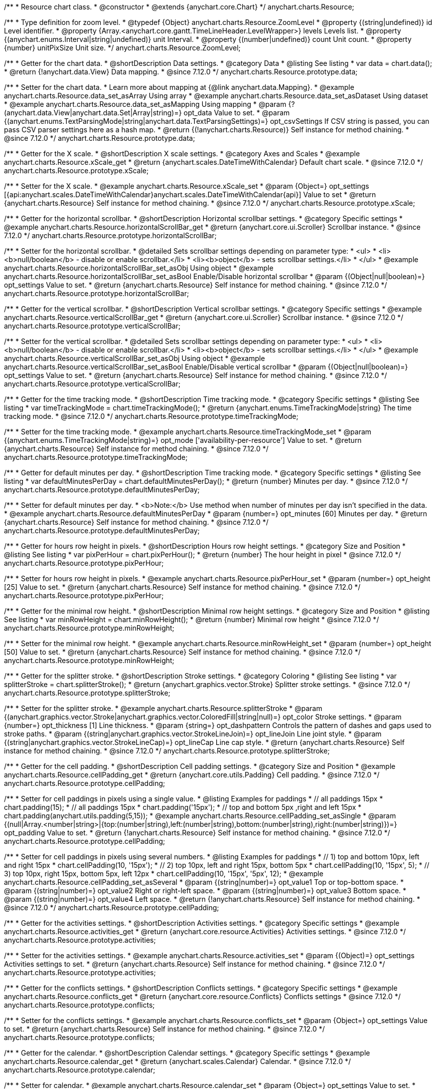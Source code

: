 /**
 * Resource chart class.
 * @constructor
 * @extends {anychart.core.Chart}
 */
anychart.charts.Resource;

//----------------------------------------------------------------------------------------------------------------------
//
//  anychart.charts.Resource.ZoomLevel
//
//----------------------------------------------------------------------------------------------------------------------

/**
 * Type definition for zoom level.
 * @typedef {Object} anychart.charts.Resource.ZoomLevel
 * @property {(string|undefined)} id Level identifier.
 * @property {Array.<anychart.core.gantt.TimeLineHeader.LevelWrapper>} levels Levels list.
 * @property {(anychart.enums.Interval|string|undefined)} unit Interval.
 * @property {(number|undefined)} count Unit count.
 * @property {number} unitPixSize Unit size.
 */
anychart.charts.Resource.ZoomLevel;

//----------------------------------------------------------------------------------------------------------------------
//
//  anychart.charts.Resource.prototype.data
//
//----------------------------------------------------------------------------------------------------------------------

/**
 * Getter for the chart data.
 * @shortDescription Data settings.
 * @category Data
 * @listing See listing
 * var data = chart.data();
 * @return {!anychart.data.View} Data mapping.
 * @since 7.12.0
 */
anychart.charts.Resource.prototype.data;

/**
 * Setter for the chart data.
 * Learn more about mapping at {@link anychart.data.Mapping}.
 * @example anychart.charts.Resource.data_set_asArray Using array
 * @example anychart.charts.Resource.data_set_asDataset Using dataset
 * @example anychart.charts.Resource.data_set_asMapping Using mapping
 * @param {?(anychart.data.View|anychart.data.Set|Array|string)=} opt_data Value to set.
 * @param {(anychart.enums.TextParsingMode|string|anychart.data.TextParsingSettings)=} opt_csvSettings If CSV string is passed, you can pass CSV parser settings here as a hash map.
 * @return {(!anychart.charts.Resource)} Self instance for method chaining.
 * @since 7.12.0
 */
anychart.charts.Resource.prototype.data;

//----------------------------------------------------------------------------------------------------------------------
//
//  anychart.charts.Resource.prototype.xScale
//
//----------------------------------------------------------------------------------------------------------------------

/**
 * Getter for the X scale.
 * @shortDescription X scale settings.
 * @category Axes and Scales
 * @example anychart.charts.Resource.xScale_get
 * @return {anychart.scales.DateTimeWithCalendar} Default chart scale.
 * @since 7.12.0
 */
anychart.charts.Resource.prototype.xScale;

/**
 * Setter for the X scale.
 * @example anychart.charts.Resource.xScale_set
 * @param {Object=} opt_settings [{api:anychart.scales.DateTimeWithCalendar}anychart.scales.DateTimeWithCalendar{api}] Value to set
 * @return {anychart.charts.Resource} Self instance for method chaining.
 * @since 7.12.0
 */
anychart.charts.Resource.prototype.xScale;

//----------------------------------------------------------------------------------------------------------------------
//
//  anychart.charts.Resource.prototype.horizontalScrollBar
//
//----------------------------------------------------------------------------------------------------------------------

/**
 * Getter for the horizontal scrollbar.
 * @shortDescription Horizontal scrollbar settings.
 * @category Specific settings
 * @example anychart.charts.Resource.horizontalScrollBar_get
 * @return {anychart.core.ui.Scroller} Scrollbar instance.
 * @since 7.12.0
 */
anychart.charts.Resource.prototype.horizontalScrollBar;

/**
 * Setter for the horizontal scrollbar.
 * @detailed Sets scrollbar settings depending on parameter type:
 * <ul>
 *   <li><b>null/boolean</b> - disable or enable scrollbar.</li>
 *   <li><b>object</b> - sets scrollbar settings.</li>
 * </ul>
 * @example anychart.charts.Resource.horizontalScrollBar_set_asObj Using object
 * @example anychart.charts.Resource.horizontalScrollBar_set_asBool Enable/Disable horizontal scrollbar
 * @param {(Object|null|boolean)=} opt_settings Value to set.
 * @return {anychart.charts.Resource} Self instance for method chaining.
 * @since 7.12.0
 */
anychart.charts.Resource.prototype.horizontalScrollBar;

//----------------------------------------------------------------------------------------------------------------------
//
//  anychart.charts.Resource.prototype.verticalScrollBar
//
//----------------------------------------------------------------------------------------------------------------------

/**
 * Getter for the vertical scrollbar.
 * @shortDescription Vertical scrollbar settings.
 * @category Specific settings
 * @example anychart.charts.Resource.verticalScrollBar_get
 * @return {anychart.core.ui.Scroller} Scrollbar instance.
 * @since 7.12.0
 */
anychart.charts.Resource.prototype.verticalScrollBar;

/**
 * Setter for the vertical scrollbar.
 * @detailed Sets scrollbar settings depending on parameter type:
 * <ul>
 *   <li><b>null/boolean</b> - disable or enable scrollbar.</li>
 *   <li><b>object</b> - sets scrollbar settings.</li>
 * </ul>
 * @example anychart.charts.Resource.verticalScrollBar_set_asObj Using object
 * @example anychart.charts.Resource.verticalScrollBar_set_asBool Enable/Disable vertical scrollbar
 * @param {(Object|null|boolean)=} opt_settings Value to set.
 * @return {anychart.charts.Resource} Self instance for method chaining.
 * @since 7.12.0
 */
anychart.charts.Resource.prototype.verticalScrollBar;

//----------------------------------------------------------------------------------------------------------------------
//
//  anychart.charts.Resource.prototype.timeTrackingMode
//
//----------------------------------------------------------------------------------------------------------------------

/**
 * Getter for the time tracking mode.
 * @shortDescription Time tracking mode.
 * @category Specific settings
 * @listing See listing
 * var timeTrackingMode = chart.timeTrackingMode();
 * @return {anychart.enums.TimeTrackingMode|string} The time tracking mode.
 * @since 7.12.0
 */
anychart.charts.Resource.prototype.timeTrackingMode;

/**
 * Setter for the time tracking mode.
 * @example anychart.charts.Resource.timeTrackingMode_set
 * @param {(anychart.enums.TimeTrackingMode|string)=} opt_mode ['availability-per-resource'] Value to set.
 * @return {anychart.charts.Resource} Self instance for method chaining.
 * @since 7.12.0
 */
anychart.charts.Resource.prototype.timeTrackingMode;

//----------------------------------------------------------------------------------------------------------------------
//
//  anychart.charts.Resource.prototype.defaultMinutesPerDay
//
//----------------------------------------------------------------------------------------------------------------------

/**
 * Getter for default minutes per day.
 * @shortDescription Time tracking mode.
 * @category Specific settings
 * @listing See listing
 * var defaultMinutesPerDay = chart.defaultMinutesPerDay();
 * @return {number} Minutes per day.
 * @since 7.12.0
 */
anychart.charts.Resource.prototype.defaultMinutesPerDay;

/**
 * Setter for default minutes per day.
 * <b>Note:</b> Use method when number of minutes per day isn't specified in the data.
 * @example anychart.charts.Resource.defaultMinutesPerDay
 * @param {number=} opt_minutes [60] Minutes per day.
 * @return {anychart.charts.Resource} Self instance for method chaining.
 * @since 7.12.0
 */
anychart.charts.Resource.prototype.defaultMinutesPerDay;

//----------------------------------------------------------------------------------------------------------------------
//
//  anychart.charts.Resource.prototype.pixPerHour
//
//----------------------------------------------------------------------------------------------------------------------

/**
 * Getter for hours row height in pixels.
 * @shortDescription Hours row height settings.
 * @category Size and Position
 * @listing See listing
 * var pixPerHour = chart.pixPerHour();
 * @return {number} The hour height in pixel
 * @since 7.12.0
 */
anychart.charts.Resource.prototype.pixPerHour;

/**
 * Setter for hours row height in pixels.
 * @example anychart.charts.Resource.pixPerHour_set
 * @param {number=} opt_height [25] Value to set.
 * @return {anychart.charts.Resource} Self instance for method chaining.
 * @since 7.12.0
 */
anychart.charts.Resource.prototype.pixPerHour;

//----------------------------------------------------------------------------------------------------------------------
//
//  anychart.charts.Resource.prototype.minRowHeight
//
//----------------------------------------------------------------------------------------------------------------------

/**
 * Getter for the minimal row height.
 * @shortDescription Minimal row height settings.
 * @category Size and Position
 * @listing See listing
 * var minRowHeight = chart.minRowHeight();
 * @return {number} Minimal row height
 * @since 7.12.0
 */
anychart.charts.Resource.prototype.minRowHeight;

/**
 * Setter for the minimal row height.
 * @example anychart.charts.Resource.minRowHeight_set
 * @param {number=} opt_height [50] Value to set.
 * @return {anychart.charts.Resource} Self instance for method chaining.
 * @since 7.12.0
 */
anychart.charts.Resource.prototype.minRowHeight;

//----------------------------------------------------------------------------------------------------------------------
//
//  anychart.charts.Resource.prototype.splitterStroke
//
//----------------------------------------------------------------------------------------------------------------------

/**
 * Getter for the splitter stroke.
 * @shortDescription Stroke settings.
 * @category Coloring
 * @listing See listing
 * var splitterStroke = chart.splitterStroke();
 * @return {anychart.graphics.vector.Stroke} Splitter stroke settings.
 * @since 7.12.0
 */
anychart.charts.Resource.prototype.splitterStroke;

/**
 * Setter for the splitter stroke.
 * @example anychart.charts.Resource.splitterStroke
 * @param {(anychart.graphics.vector.Stroke|anychart.graphics.vector.ColoredFill|string|null)=} opt_color Stroke settings.
 * @param {number=} opt_thickness [1] Line thickness.
 * @param {string=} opt_dashpattern Controls the pattern of dashes and gaps used to stroke paths.
 * @param {(string|anychart.graphics.vector.StrokeLineJoin)=} opt_lineJoin Line joint style.
 * @param {(string|anychart.graphics.vector.StrokeLineCap)=} opt_lineCap Line cap style.
 * @return {anychart.charts.Resource} Self instance for method chaining.
 * @since 7.12.0
 */
anychart.charts.Resource.prototype.splitterStroke;

//----------------------------------------------------------------------------------------------------------------------
//
//  anychart.charts.Resource.prototype.cellPadding
//
//----------------------------------------------------------------------------------------------------------------------

/**
 * Getter for the cell padding.
 * @shortDescription Cell padding settings.
 * @category Size and Position
 * @example anychart.charts.Resource.cellPadding_get
 * @return {anychart.core.utils.Padding} Cell padding.
 * @since 7.12.0
 */
anychart.charts.Resource.prototype.cellPadding;

/**
 * Setter for cell paddings in pixels using a single value.
 * @listing Examples for paddings
 * // all paddings 15px
 * chart.padding(15);
 * // all paddings 15px
 * chart.padding('15px');
 * // top and bottom 5px ,right and left 15px
 * chart.padding(anychart.utils.padding(5,15));
 * @example anychart.charts.Resource.cellPadding_set_asSingle
 * @param {(null|Array.<number|string>|{top:(number|string),left:(number|string),bottom:(number|string),right:(number|string)})=} opt_padding Value to set.
 * @return {!anychart.charts.Resource} Self instance for method chaining.
 * @since 7.12.0
 */
anychart.charts.Resource.prototype.cellPadding;

/**
 * Setter for cell paddings in pixels using several numbers.
 * @listing Examples for paddings
 * // 1) top and bottom 10px, left and right 15px
 * chart.cellPadding(10, '15px');
 * // 2) top 10px, left and right 15px, bottom 5px
 * chart.cellPadding(10, '15px', 5);
 * // 3) top 10px, right 15px, bottom 5px, left 12px
 * chart.cellPadding(10, '15px', '5px', 12);
 * @example anychart.charts.Resource.cellPadding_set_asSeveral
 * @param {(string|number)=} opt_value1 Top or top-bottom space.
 * @param {(string|number)=} opt_value2 Right or right-left space.
 * @param {(string|number)=} opt_value3 Bottom space.
 * @param {(string|number)=} opt_value4 Left space.
 * @return {!anychart.charts.Resource} Self instance for method chaining.
 * @since 7.12.0
 */
anychart.charts.Resource.prototype.cellPadding;

//----------------------------------------------------------------------------------------------------------------------
//
//  anychart.charts.Resource.prototype.activities
//
//----------------------------------------------------------------------------------------------------------------------

/**
 * Getter for the activities settings.
 * @shortDescription Activities settings.
 * @category Specific settings
 * @example anychart.charts.Resource.activities_get
 * @return {anychart.core.resource.Activities} Activities settings.
 * @since 7.12.0
 */
anychart.charts.Resource.prototype.activities;

/**
 * Setter for the activities settings.
 * @example anychart.charts.Resource.activities_set
 * @param {(Object)=} opt_settings Activities settings to set.
 * @return {anychart.charts.Resource} Self instance for method chaining.
 * @since 7.12.0
 */
anychart.charts.Resource.prototype.activities;

//----------------------------------------------------------------------------------------------------------------------
//
//  anychart.charts.Resource.prototype.conflicts
//
//----------------------------------------------------------------------------------------------------------------------

/**
 * Getter for the conflicts settings.
 * @shortDescription Conflicts settings.
 * @category Specific settings
 * @example anychart.charts.Resource.conflicts_get
 * @return {anychart.core.resource.Conflicts} Conflicts settings
 * @since 7.12.0
 */
anychart.charts.Resource.prototype.conflicts;

/**
 * Setter for the conflicts settings.
 * @example anychart.charts.Resource.conflicts_set
 * @param {Object=} opt_settings Value to set.
 * @return {anychart.charts.Resource} Self instance for method chaining.
 * @since 7.12.0
 */
anychart.charts.Resource.prototype.conflicts;

//----------------------------------------------------------------------------------------------------------------------
//
//  anychart.charts.Resource.prototype.calendar
//
//----------------------------------------------------------------------------------------------------------------------

/**
 * Getter for the calendar.
 * @shortDescription Calendar settings.
 * @category Specific settings
 * @example anychart.charts.Resource.calendar_get
 * @return {anychart.scales.Calendar} Calendar.
 * @since 7.12.0
 */
anychart.charts.Resource.prototype.calendar;

/**
 * Setter for calendar.
 * @example anychart.charts.Resource.calendar_set
 * @param {Object=} opt_settings Value to set.
 * @return {anychart.charts.Resource} Self instance for method chaining.
 * @since 7.12.0
 */
anychart.charts.Resource.prototype.calendar;

//----------------------------------------------------------------------------------------------------------------------
//
//  anychart.charts.Resource.prototype.timeLine
//
//----------------------------------------------------------------------------------------------------------------------

/**
 * Getter for the time line.
 * @shortDescription TimeLine settings.
 * @category Specific settings
 * @example anychart.charts.Resource.timeLine_get
 * @return {anychart.core.gantt.TimeLineHeader} Time line.
 * @since 7.12.0
 */
anychart.charts.Resource.prototype.timeLine;

/**
 * Setter for the time line.
 * @detailed Sets time line settings depending on parameter type:
 * <ul>
 *   <li><b>null/boolean</b> - disable or enable time line.</li>
 *   <li><b>object</b> - sets time line settings.</li>
 * </ul>
 * @example anychart.charts.Resource.timeLine_set_asBool Enable/Disable time line
 * @example anychart.charts.Resource.timeLine_set_asObj Using object
 * @param {(Object|null|boolean)=} opt_settings Value to set.
 * @return {anychart.charts.Resource} Self instance for method chaining.
 * @since 7.12.0
 */
anychart.charts.Resource.prototype.timeLine;

//----------------------------------------------------------------------------------------------------------------------
//
//  anychart.charts.Resource.prototype.logo
//
//----------------------------------------------------------------------------------------------------------------------

/**
 * Getter for the logo.
 * @shortDescription Logo settings.
 * @category Coloring
 * @example anychart.charts.Resource.logo_get
 * @return {anychart.core.resource.Logo} Logo settings
 * @since 7.12.0
 */
anychart.charts.Resource.prototype.logo;

/**
 * Setter for the logo.
 * @example anychart.charts.Resource.logo_set
 * @param {(Object)=} opt_settings Value to set.
 * @return {anychart.charts.Resource} Self instance for method chaining.
 * @since 7.12.0
 */
anychart.charts.Resource.prototype.logo;

//----------------------------------------------------------------------------------------------------------------------
//
//  anychart.charts.Resource.prototype.grid
//
//----------------------------------------------------------------------------------------------------------------------

/**
 * Getter for the grid.
 * @shortDescription Grid settings.
 * @category Specific settings
 * @example anychart.charts.Resource.grid_get
 * @return {anychart.core.resource.Grid} Grid instance.
 * @since 7.12.0
 */
anychart.charts.Resource.prototype.grid;

/**
 * Setter for the grid.
 * @detailed Sets grid settings depending on parameter type:
 * <ul>
 *   <li><b>null/boolean</b> - disable or enable grid.</li>
 *   <li><b>object</b> - sets grid settings.</li>
 * </ul>
 * @example anychart.charts.Resource.grid_set_asObj Using object
 * @example anychart.charts.Resource.grid_set_asBool Enable/Disable grid
 * @param {(Object|null|boolean)=} opt_settings Value to set.
 * @return {anychart.charts.Resource} Self instance for method chaining.
 * @since 7.12.0
 */
anychart.charts.Resource.prototype.grid;

//----------------------------------------------------------------------------------------------------------------------
//
//  anychart.charts.Resource.prototype.zoomLevels
//
//----------------------------------------------------------------------------------------------------------------------

/**
 * Getter for zoom levels set.
 * @shortDescription Zoom levels settings.
 * @category Interactivity
 * @listing See listing
 * var zoomLevels = chart.zoomLevels();
 * @return {Array.<anychart.charts.Resource.ZoomLevel>} The zoom levels set.
 * @since 7.12.0
 */
anychart.charts.Resource.prototype.zoomLevels;

/**
 * Setter for zoom levels set.
 * @example anychart.charts.Resource.zoomLevels_set
 * @param {Array.<anychart.charts.Resource.ZoomLevel>=} opt_levelsSettings Zoom levels settings to set.
 * @return {anychart.charts.Resource} Self instance for method chaining.
 * @since 7.12.0
 */
anychart.charts.Resource.prototype.zoomLevels;

//----------------------------------------------------------------------------------------------------------------------
//
//  anychart.charts.Resource.prototype.zoomLevel
//
//----------------------------------------------------------------------------------------------------------------------


/**
 * Getter for the zoom level.<br>
 * Returns current zoom level identifier or index, if no identifier specified at current zoom level.
 * @shortDescription Zoom level settings.
 * @category Interactivity
 * @listing See listing
 * var zoomLevel = chart.zoomLevel();
 * @return {number|string} The zoom level.
 * @since 7.12.0
 */
anychart.charts.Resource.prototype.zoomLevel;

/**
 * Setter for the zoom level.
 * Zooms chart to the level denoted by the passed index or identifier.
 * @example anychart.charts.Resource.zoomLevel_set
 * @param {(number|string)=} opt_indexOrId Value to set.
 * @return {anychart.charts.Resource} Self instance for method chaining.
 * @since 7.12.0
 */
anychart.charts.Resource.prototype.zoomLevel;

//----------------------------------------------------------------------------------------------------------------------
//
//  anychart.charts.Resource.prototype.timeLineHeight
//
//----------------------------------------------------------------------------------------------------------------------

/**
 * Getter for the time line height.
 * @shortDescription Time line height settings.
 * @category Size and Position
 * @listing See listing
 * var timeLineHeight = chart.timeLineHeight();
 * @return {number|string} The time line height
 * @since 7.12.0
 */
anychart.charts.Resource.prototype.timeLineHeight;

/**
 * Setter for the time line height.
 * @example anychart.charts.Resource.timeLineHeight_set
 * @param {(number|string)=} opt_height [52] Value to set.
 * @return {anychart.charts.Resource} Self instance for method chaining.
 * @since 7.12.0
 */
anychart.charts.Resource.prototype.timeLineHeight;

//----------------------------------------------------------------------------------------------------------------------
//
//  anychart.charts.Resource.prototype.resourceList
//
//----------------------------------------------------------------------------------------------------------------------

/**
 * Getter for the resource list element.
 * @shortDescription Resource list element.
 * @category Specific settings
 * @example anychart.charts.Resource.resourceList_get
 * @return {anychart.core.resource.ResourceList} Resource list element.
 * @since 7.12.0
 */
anychart.charts.Resource.prototype.resourceList;

/**
 * Setter for the resource list element.
 * @detailed Sets resource list settings depending on parameter type:
 * <ul>
 *   <li><b>null/boolean</b> - disable or enable resource list.</li>
 *   <li><b>object</b> - sets resource list settings.</li>
 * </ul>
 * @example anychart.charts.Resource.resourceList_set_asBool Enable/Disable resource list
 * @example anychart.charts.Resource.resourceList_set_asObj Using object
 * @param {(Object|null|boolean)=} opt_settings Resource list settings to set.
 * @return {anychart.charts.Resource} Self instance for method chaining.
 * @since 7.12.0
 */
anychart.charts.Resource.prototype.resourceList;


//----------------------------------------------------------------------------------------------------------------------
//
//  anychart.charts.Resource.prototype.resourceListWidth
//
//----------------------------------------------------------------------------------------------------------------------

/**
 * Getter for the resource list width.
 * @shortDescription Time line height settings.
 * @category Size and Position
 * @listing See listing
 * var resourceListWidth = chart.resourceListWidth();
 * @return {number|string} Time line height.
 * @since 7.12.0
 */
anychart.charts.Resource.prototype.resourceListWidth;

/**
 * Setter for the resource list width.
 * @example anychart.charts.Resource.resourceListWidth_set
 * @param {(number|string)=} opt_width [260] Value to set
 * @return {anychart.charts.Resource} Self instance for method chaining.
 * @since 7.12.0
 */
anychart.charts.Resource.prototype.resourceListWidth;

//----------------------------------------------------------------------------------------------------------------------
//
//  anychart.charts.Resource.prototype.overlay
//
//----------------------------------------------------------------------------------------------------------------------

/**
 * Getter for the overlay element.
 * @shortDescription Overlay element.
 * @category Specific settings
 * @listing See listing
 * var element = chart.overlay();
 * @return {anychart.core.gantt.Overlay} Overlay element.
 * @since 7.12.0
 */
anychart.charts.Resource.prototype.overlay;

/**
 * Setter for the overlay element.
 * @detailed The overlay method creates a DIV Element by specified bounds and saves its bounds for resize of the chart.
 * @example anychart.charts.Resource.overlay_set
 * @param {(Object|null|boolean)=} opt_settings Value to set.
 * @return {anychart.charts.Resource} Self instance for method chaining.
 * @since 7.12.0
 */
anychart.charts.Resource.prototype.overlay;

//----------------------------------------------------------------------------------------------------------------------
//
//  anychart.charts.Resource.prototype.hover
//
//----------------------------------------------------------------------------------------------------------------------

/**
 * Setter for the hover state on an activity.<br/>
 * Hovers an activity determined by the resourceIndex and the activityIndex.
 * @category Interactivity
 * @example anychart.charts.Resource.hover
 * @param {number} resourceIndex Resource index.
 * @param {number} activityIndex Activity index.
 * @return {anychart.charts.Resource} Self instance for method chaining.
 * @since 7.13.0
 */
anychart.charts.Resource.prototype.hover;


//----------------------------------------------------------------------------------------------------------------------
//
//  anychart.charts.Resource.prototype.hoverPoint
//
//----------------------------------------------------------------------------------------------------------------------

/**
 * Hovers an activity by its global index.
 * @category Interactivity
 * @example anychart.charts.Resource.hoverPoint
 * @param {number} globalIndex Global activity index.
 * @return {anychart.charts.Resource} Self instance for method chaining.
 * @since 7.13.0
 */
anychart.charts.Resource.prototype.hoverPoint;

//----------------------------------------------------------------------------------------------------------------------
//
//  anychart.charts.Resource.prototype.unhover
//
//----------------------------------------------------------------------------------------------------------------------

/**
 * Removes hover from an activity by index.
 * @category Interactivity
 * @example anychart.charts.Resource.unhover
 * @param {(number|Array.<number>)=} opt_resourceIndex Resource index or array of indexes.
 * @param {number=} opt_activityIndex Activity index.
 * @return {anychart.charts.Resource} Self instance for method chaining.
 * @since 7.13.0
 */
anychart.charts.Resource.prototype.unhover;

//----------------------------------------------------------------------------------------------------------------------
//
//  anychart.charts.Resource.prototype.select
//
//----------------------------------------------------------------------------------------------------------------------

/**
 * Setter for the select state on an activity.<br/>
 * Selects an activity determined by the resourceIndex and the activityIndex.
 * @category Interactivity
 * @example anychart.charts.Resource.select
 * @param {number} resourceIndex Resource index.
 * @param {number} activityIndex Activity index.
 * @return {anychart.charts.Resource} Self instance for method chaining.
 * @since 7.13.0
 */
anychart.charts.Resource.prototype.select;

//----------------------------------------------------------------------------------------------------------------------
//
//  anychart.charts.Resource.prototype.selectPoint
//
//----------------------------------------------------------------------------------------------------------------------

/**
 * Selects an activity by its global index.
 * @category Interactivity
 * @example anychart.charts.Resource.selectPoint
 * @param {number} globalIndex Global activity index.
 * @param {anychart.core.MouseEvent=} opt_event Mouse event.
 * @return {anychart.charts.Resource} Self instance for method chaining.
 * @since 7.13.0
 */
anychart.charts.Resource.prototype.selectPoint;

//----------------------------------------------------------------------------------------------------------------------
//
//  anychart.charts.Resource.prototype.unselect
//
//----------------------------------------------------------------------------------------------------------------------

/**
 * Removes select from an activity by index.
 * @category Interactivity
 * @example anychart.charts.Resource.unselect
 * @param {(number|Array.<number>)=} opt_resourceIndex Resource index or array of indexes.
 * @param {number=} opt_activityIndex Self instance for method chaining.
 * @since 7.13.0
 */
anychart.charts.Resource.prototype.unselect;

//----------------------------------------------------------------------------------------------------------------------
//
//  anychart.charts.Resource.prototype.currentStartDate
//
//----------------------------------------------------------------------------------------------------------------------

/**
 * Getter for the current start date.
 * @shortDescription Current start date.
 * @category Size and Position
 * @listing See listing
 * var currentStartDate = chart.currentStartDate();
 * @return {(Date|number|string)} Current start date.
 */
anychart.charts.Resource.prototype.currentStartDate;

/**
 * Setter for the current start date.
 * @example anychart.charts.Resource.currentStartDate
 * @param {(Date|number|string)} date Current start date to set.
 * @return {anychart.charts.Resource} Self instance for method chaining.
 */
anychart.charts.Resource.prototype.currentStartDate;

//----------------------------------------------------------------------------------------------------------------------
//
//  anychart.charts.Resource.prototype.getType
//
//----------------------------------------------------------------------------------------------------------------------

/**
 * Returns chart type.
 * @shortDescription Definition of the chart type.
 * @category Specific settings
 * @example anychart.charts.Resource.getType
 * @return {string} Chart type.
 */
anychart.charts.Resource.prototype.getType;

//----------------------------------------------------------------------------------------------------------------------
//
//  anychart.charts.Resource.prototype.margin
//
//----------------------------------------------------------------------------------------------------------------------

/**
 * Getter for the chart margin.<br/>
 * <img src='/anychart.core.Chart.prototype.margin.png' width='352' height='351'/>
 * @shortDescription Margin settings.
 * @category Size and Position
 * @detailed Also, you can use {@link anychart.core.utils.Margin#bottom}, {@link anychart.core.utils.Margin#left},
 * {@link anychart.core.utils.Margin#right}, {@link anychart.core.utils.Margin#top} methods to setting paddings.
 * @example anychart.charts.Resource.margin_get
 * @return {!anychart.core.utils.Margin} Chart margin.
 */
anychart.charts.Resource.prototype.margin;

/**
 * Setter for the chart margin in pixels using a single complex object.
 * @listing Example.
 * // all margins 15px
 * chart.margin(15);
 * // all margins 15px
 * chart.margin('15px');
 * // top and bottom 5px, right and left 15px
 * chart.margin(anychart.utils.margin(5, 15));
 * @example anychart.charts.Resource.margin_set_asSingle
 * @param {(Array.<number|string>|{top:(number|string),left:(number|string),bottom:(number|string),right:(number|string)})=}
 * opt_margin [{top: 0, right: 0, bottom: 0, left: 0}] Value to set.
 * @return {anychart.charts.Resource} Self instance for method chaining.
 */
anychart.charts.Resource.prototype.margin;

/**
 * Setter for the chart margin in pixels using several simple values.
 * @listing Example.
 * // 1) all 10px
 * chart.margin(10);
 * // 2) top and bottom 10px, left and right 15px
 * chart.margin(10, '15px');
 * // 3) top 10px, left and right 15px, bottom 5px
 * chart.margin(10, '15px', 5);
 * // 4) top 10px, right 15px, bottom 5px, left 12px
 * chart.margin(10, '15px', '5px', 12);
 * @example anychart.charts.Resource.margin_set_asSeveral
 * @param {(string|number)=} opt_value1 [0] Top or top-bottom space.
 * @param {(string|number)=} opt_value2 [0] Right or right-left space.
 * @param {(string|number)=} opt_value3 [0] Bottom space.
 * @param {(string|number)=} opt_value4 [0] Left space.
 */
anychart.charts.Resource.prototype.margin;

//----------------------------------------------------------------------------------------------------------------------
//
//  anychart.charts.Resource.prototype.padding
//
//----------------------------------------------------------------------------------------------------------------------

/**
 * Getter for the chart padding.<br/>
 * <img src='/anychart.core.Chart.prototype.padding.png' width='352' height='351'/>
 * @shortDescription Padding settings.
 * @category Size and Position
 * @detailed Also, you can use {@link anychart.core.utils.Padding#bottom}, {@link anychart.core.utils.Padding#left},
 * {@link anychart.core.utils.Padding#right}, {@link anychart.core.utils.Padding#top} methods to setting paddings.
 * @example anychart.charts.Resource.padding_get
 * @return {!anychart.core.utils.Padding} Chart padding.
 */
anychart.charts.Resource.prototype.padding;

/**
 * Setter for the chart paddings in pixels using a single value.
 * @listing See listing.
 * chart.padding([5, 15]);
 * or
 * chart.padding({left: 10, top: 20, bottom: 30, right: "40%"}});
 * @example anychart.charts.Resource.padding_set_asSingle
 * @param {(Array.<number|string>|{top:(number|string),left:(number|string),bottom:(number|string),right:(number|string)})=}
 * opt_padding [{top: 0, right: 0, bottom: 0, left: 0}] Value to set.
 * @return {anychart.charts.Resource} Self instance for method chaining.
 */
anychart.charts.Resource.prototype.padding;

/**
 * Setter for the chart paddings in pixels using several numbers.
 * @listing Example.
 * // 1) all 10px
 * chart.padding(10);
 * // 2) top and bottom 10px, left and right 15px
 * chart.padding(10, '15px');
 * // 3) top 10px, left and right 15px, bottom 5px
 * chart.padding(10, '15px', 5);
 * // 4) top 10px, right 15%, bottom 5px, left 12px
 * chart.padding(10, '15%', '5px', 12);
 * @example anychart.charts.Resource.padding_set_asSeveral
 * @param {(string|number)=} opt_value1 [0] Top or top-bottom space.
 * @param {(string|number)=} opt_value2 [0] Right or right-left space.
 * @param {(string|number)=} opt_value3 [0] Bottom space.
 * @param {(string|number)=} opt_value4 [0] Left space.
 * @return {anychart.charts.Resource} Self instance for method chaining.
 */
anychart.charts.Resource.prototype.padding;

//----------------------------------------------------------------------------------------------------------------------
//
//  anychart.charts.Resource.prototype.background
//
//----------------------------------------------------------------------------------------------------------------------

/**
 * Getter for the chart background.
 * @shortDescription Background settings.
 * @category Coloring
 * @example anychart.charts.Resource.background_get
 * @return {!anychart.core.ui.Background} Chart background.
 */
anychart.charts.Resource.prototype.background;

/**
 * Setter for the chart background settings.
 * @detailed Sets chart background settings depending on parameter type:
 * <ul>
 *   <li><b>null/boolean</b> - disable or enable chart background.</li>
 *   <li><b>object</b> - sets chart background settings.</li>
 *   <li><b>string</b> - sets chart background color.</li>
 * </ul>
 * @example anychart.charts.Resource.background_set_asBool Disable/Enable background
 * @example anychart.charts.Resource.background_set_asObj Using object
 * @example anychart.charts.Resource.background_set_asString Using string
 * @param {(string|Object|null|boolean)=} opt_settings Background settings to set.
 * @return {anychart.charts.Resource} Self instance for method chaining.
 */
anychart.charts.Resource.prototype.background;

//----------------------------------------------------------------------------------------------------------------------
//
//  anychart.charts.Resource.prototype.title
//
//----------------------------------------------------------------------------------------------------------------------

/**
 * Getter for the chart title.
 * @shortDescription Title settings.
 * @category Chart Controls
 * @example anychart.charts.Resource.title_get
 * @return {!anychart.core.ui.Title} Chart title.
 */
anychart.charts.Resource.prototype.title;

/**
 * Setter for the chart title.
 * @detailed Sets chart title settings depending on parameter type:
 * <ul>
 *   <li><b>null/boolean</b> - disable or enable chart title.</li>
 *   <li><b>string</b> - sets chart title text value.</li>
 *   <li><b>object</b> - sets chart title settings.</li>
 * </ul>
 * @example anychart.charts.Resource.title_set_asBool Disable/Enable title
 * @example anychart.charts.Resource.title_set_asObj Using object
 * @example anychart.charts.Resource.title_set_asString Using string
 * @param {(null|boolean|Object|string)=} opt_settings [false] Chart title text or title instance for copy settings from.
 * @return {anychart.charts.Resource} Self instance for method chaining.
 */
anychart.charts.Resource.prototype.title;

//----------------------------------------------------------------------------------------------------------------------
//
//  anychart.charts.Resource.prototype.label
//
//----------------------------------------------------------------------------------------------------------------------

/**
 * Getter for the chart label.
 * @shortDescription Label settings.
 * @category Chart Controls
 * @example anychart.charts.Resource.label_get
 * @param {(string|number)=} opt_index [0] Index of instance.
 * @return {anychart.core.ui.Label} Label instance.
 */
anychart.charts.Resource.prototype.label;

/**
 * Setter for the chart label.
 * @detailed Sets chart label settings depending on parameter type:
 * <ul>
 *   <li><b>null/boolean</b> - disable or enable chart label.</li>
 *   <li><b>string</b> - sets chart label text value.</li>
 *   <li><b>object</b> - sets chart label settings.</li>
 * </ul>
 * @example anychart.charts.Resource.label_set_asBool Disable/Enable label
 * @example anychart.charts.Resource.label_set_asObj Using object
 * @example anychart.charts.Resource.label_set_asString Using string
 * @param {(null|boolean|Object|string)=} opt_settings [false] Chart label instance to add by index 0.
 * @return {anychart.charts.Resource} Self instance for method chaining.
 */
anychart.charts.Resource.prototype.label;

/**
 * Setter for chart label using index.
 * @detailed Sets chart label settings by index depending on parameter type:
 * <ul>
 *   <li><b>null/boolean</b> - disable or enable chart label.</li>
 *   <li><b>string</b> - sets chart label text value.</li>
 *   <li><b>object</b> - sets chart label settings.</li>
 * </ul>
 * @example anychart.charts.Resource.label_set_asIndexBool Disable/Enable label by index
 * @example anychart.charts.Resource.label_set_asIndexObj Using object
 * @example anychart.charts.Resource.label_set_asIndexString Using string
 * @param {(string|number)=} opt_index [0] Label index.
 * @param {(null|boolean|Object|string)=} opt_settings [false] Chart label settings.
 * @return {anychart.charts.Resource} Self instance for method chaining.
 */
anychart.charts.Resource.prototype.label;

//----------------------------------------------------------------------------------------------------------------------
//
//  anychart.charts.Resource.prototype.tooltip
//
//----------------------------------------------------------------------------------------------------------------------

/**
 * Getter for tooltip settings.
 * @shortDescription Tooltip settings.
 * @category Interactivity
 * @example anychart.charts.Resource.tooltip_get
 * @return {anychart.core.ui.Tooltip} Tooltip instance.
 */
anychart.charts.Resource.prototype.tooltip;

/**
 * Setter for tooltip settings.
 * @detailed Sets chart data tooltip settings depending on parameter type:
 * <ul>
 *   <li><b>null/boolean</b> - disable or enable chart data tooltip.</li>
 *   <li><b>object</b> - sets chart data tooltip settings.</li>
 * </ul>
 * @example anychart.charts.Resource.tooltip_set_asBool Disable/Enable tooltip
 * @example anychart.charts.Resource.tooltip_set_asObject Using object
 * @param {(Object|boolean|null)=} opt_settings [true] Tooltip settings.
 * @return {anychart.charts.Resource} Self instance for method chaining.
 */
anychart.charts.Resource.prototype.tooltip;

//----------------------------------------------------------------------------------------------------------------------
//
//  anychart.charts.Resource.prototype.draw
//
//----------------------------------------------------------------------------------------------------------------------

/**
 * Starts the rendering of the chart into the container.
 * @shortDescription Chart drawing.
 * @example anychart.charts.Resource.draw
 * @param {boolean=} opt_async Whether do draw asynchronously. If set to <b>true</b>, the chart will be drawn asynchronously.
 * @return {anychart.charts.Resource} Self instance for method chaining.
 */
anychart.charts.Resource.prototype.draw;

//----------------------------------------------------------------------------------------------------------------------
//
//  anychart.charts.Resource.prototype.bounds
//
//----------------------------------------------------------------------------------------------------------------------

/**
 * Getter for the chart bounds settings.
 * @shortDescription Bounds settings.
 * @category Size and Position
 * @listing See listing
 * var bounds = chart.bounds();
 * @return {!anychart.core.utils.Bounds} Bounds of the element.
 */
anychart.charts.Resource.prototype.bounds;

/**
 * Setter for the chart bounds using one parameter.
 * @example anychart.charts.Resource.bounds_set_asSingle
 * @param {(anychart.utils.RectObj|anychart.math.Rect|anychart.core.utils.Bounds)=} opt_bounds Bounds of teh chart.
 * @return {anychart.charts.Resource} Self instance for method chaining.
 */
anychart.charts.Resource.prototype.bounds;

/**
 * Setter for the chart bounds settings.
 * @example anychart.charts.Resource.bounds_set_asSeveral
 * @param {(number|string)=} opt_x [null] X-coordinate.
 * @param {(number|string)=} opt_y [null] Y-coordinate.
 * @param {(number|string)=} opt_width [null] Width.
 * @param {(number|string)=} opt_height [null] Height.
 * @return {anychart.charts.Resource} Self instance for method chaining.
 */
anychart.charts.Resource.prototype.bounds;

//----------------------------------------------------------------------------------------------------------------------
//
//  anychart.charts.Resource.prototype.left
//
//----------------------------------------------------------------------------------------------------------------------

/**
 * Getter for the chart's left bound setting.
 * @shortDescription Left bound setting.
 * @category Size and Position
 * @listing See listing
 * var left = chart.left();
 * @return {number|string|undefined} Chart's left bound setting.
 */
anychart.charts.Resource.prototype.left;

/**
 * Setter for the chart's left bound setting.
 * @example anychart.charts.Resource.left_right_top_bottom
 * @param {(number|string|null)=} opt_value [null] Left bound setting for the chart.
 * @return {!anychart.charts.Resource} Self instance for method chaining.
 */
anychart.charts.Resource.prototype.left;

//----------------------------------------------------------------------------------------------------------------------
//
//  anychart.charts.Resource.prototype.right
//
//----------------------------------------------------------------------------------------------------------------------

/**
 * Getter for the chart's right bound setting.
 * @shortDescription Right bound settings.
 * @category Size and Position
 * @listing See listing
 * var right = chart.right();
 * @return {number|string|undefined} Chart's right bound setting.
 */
anychart.charts.Resource.prototype.right;

/**
 * Setter for the chart's right bound setting.
 * @example anychart.charts.Resource.left_right_top_bottom
 * @param {(number|string|null)=} opt_right Right bound for the chart.
 * @return {!anychart.charts.Resource} Self instance for method chaining.
 */
anychart.charts.Resource.prototype.right;

//----------------------------------------------------------------------------------------------------------------------
//
//  anychart.charts.Resource.prototype.top
//
//----------------------------------------------------------------------------------------------------------------------

/**
 * Getter for the chart's top bound setting.
 * @shortDescription Top bound settings.
 * @category Size and Position
 * @listing See listing
 * var top = chart.top();
 * @return {number|string|undefined} Chart's top bound settings.
 */
anychart.charts.Resource.prototype.top;

/**
 * Setter for the chart's top bound setting.
 * @example anychart.charts.Resource.left_right_top_bottom
 * @param {(number|string|null)=} opt_top Top bound for the chart.
 * @return {!anychart.charts.Resource} Self instance for method chaining.
 */
anychart.charts.Resource.prototype.top;

//----------------------------------------------------------------------------------------------------------------------
//
//  anychart.charts.Resource.prototype.bottom
//
//----------------------------------------------------------------------------------------------------------------------

/**
 * Getter for the chart's bottom bound setting.
 * @shortDescription Bottom bound settings.
 * @category Size and Position
 * @listing See listing
 * var bottom = chart.bottom();
 * @return {number|string|undefined} Chart's bottom bound settings.
 */
anychart.charts.Resource.prototype.bottom;

/**
 * Setter for the chart's top bound setting.
 * @example anychart.charts.Resource.left_right_top_bottom
 * @param {(number|string|null)=} opt_bottom Bottom bound for the chart.
 * @return {!anychart.charts.Resource} Self instance for method chaining.
 */
anychart.charts.Resource.prototype.bottom;

//----------------------------------------------------------------------------------------------------------------------
//
//  anychart.charts.Resource.prototype.width
//
//----------------------------------------------------------------------------------------------------------------------

/**
 * Getter for the chart's width setting.
 * @shortDescription Width setting.
 * @category Size and Position
 * @listing See listing
 * var width = chart.width();
 * @return {number|string|undefined} Chart's width setting.
 */
anychart.charts.Resource.prototype.width;

/**
 * Setter for the chart's width setting.
 * @example anychart.charts.Resource.width_height
 * @param {(number|string|null)=} opt_width [null] Width settings for the chart.
 * @return {!anychart.charts.Resource} Self instance for method chaining.
 */
anychart.charts.Resource.prototype.width;

//----------------------------------------------------------------------------------------------------------------------
//
//  anychart.charts.Resource.prototype.height
//
//----------------------------------------------------------------------------------------------------------------------

/**
 * Getter for the chart's height setting.
 * @shortDescription Height setting.
 * @category Size and Position
 * @listing See listing
 * var height = chart.height();
 * @return {number|string|undefined} Chart's height setting.
 */
anychart.charts.Resource.prototype.height;

/**
 * Setter for the chart's height setting.
 * @example anychart.charts.Resource.width_height
 * @param {(number|string|null)=} opt_height [null] Height settings for the chart.
 * @return {!anychart.charts.Resource} Self instance for method chaining.
 */
anychart.charts.Resource.prototype.height;

//----------------------------------------------------------------------------------------------------------------------
//
//  anychart.charts.Resource.prototype.minWidth
//
//----------------------------------------------------------------------------------------------------------------------

/**
 * Getter for the chart's minimum width.
 * @shortDescription Minimum width setting.
 * @category Size and Position
 * @listing See listing
 * var minWidth = chart.minWidth();
 * @return {(number|string|null)} Chart's minimum width.
 */
anychart.charts.Resource.prototype.minWidth;

/**
 * Setter for the chart's minimum width.
 * @detailed The method sets a minimum width of elements, that will be to remain after a resize of element.
 * @example anychart.charts.Resource.minWidth
 * @param {(number|string|null)=} opt_minWidth [null] Minimum width to set.
 * @return {anychart.charts.Resource} Self instance for method chaining.
 */
anychart.charts.Resource.prototype.minWidth;

//----------------------------------------------------------------------------------------------------------------------
//
//  anychart.charts.Resource.prototype.minHeight
//
//----------------------------------------------------------------------------------------------------------------------

/**
 * Getter for the chart's minimum height.
 * @shortDescription Minimum height setting.
 * @category Size and Position
 * @listing See listing
 * var minHeight = chart.minHeight();
 * @return {(number|string|null)} Chart's minimum height.
 */
anychart.charts.Resource.prototype.minHeight;

/**
 * Setter for the chart's minimum height.
 * @detailed The method sets a minimum height of elements, that will be to remain after a resize of element.
 * @example anychart.charts.Resource.minHeight
 * @param {(number|string|null)=} opt_minHeight [null] Minimum height to set.
 * @return {anychart.charts.Resource} Self instance for method chaining.
 */
anychart.charts.Resource.prototype.minHeight;

//----------------------------------------------------------------------------------------------------------------------
//
//  anychart.charts.Resource.prototype.maxWidth
//
//----------------------------------------------------------------------------------------------------------------------

/**
 * Getter for the chart's maximum width.
 * @shortDescription Maximum width setting.
 * @category Size and Position
 * @listing See listing
 * var maxWidth = chart.maxWidth();
 * @return {(number|string|null)} Chart's maximum width.
 */
anychart.charts.Resource.prototype.maxWidth;

/**
 * Setter for the chart's maximum width.
 * @example anychart.charts.Resource.maxWidth_set
 * @param {(number|string|null)=} opt_value [null] Value to set.
 * @return {!anychart.charts.Resource} Self instance for method chaining.
 */
anychart.charts.Resource.prototype.maxWidth;

//----------------------------------------------------------------------------------------------------------------------
//
//  anychart.charts.Resource.prototype.maxHeight
//
//----------------------------------------------------------------------------------------------------------------------

/**
 * Getter for the chart's maximum height.
 * @shortDescription Maximum height setting.
 * @category Size and Position
 * @listing See listing
 * var maxHeight = chart.maxHeight();
 * @return {(number|string|null)} Chart's maximum height.
 */
anychart.charts.Resource.prototype.maxHeight;

/**
 * Setter for the chart's maximum height.
 * @example anychart.charts.Resource.maxHeight
 * @param {(number|string|null)=} opt_maxHeight [null] Maximum height to set.
 * @return {anychart.charts.Resource} Self instance for method chaining.
 */
anychart.charts.Resource.prototype.maxHeight;

//----------------------------------------------------------------------------------------------------------------------
//
//  anychart.charts.Resource.prototype.getPixelBounds
//
//----------------------------------------------------------------------------------------------------------------------

/**
 * Returns pixel bounds of the chart.<br/>
 * Returns pixel bounds of the chart due to parent bounds and self bounds settings.
 * @category Size and Position
 * @example anychart.charts.Resource.getPixelBounds
 * @return {!anychart.math.Rect} Pixel bounds of the chart.
 */
anychart.charts.Resource.prototype.getPixelBounds;

//----------------------------------------------------------------------------------------------------------------------
//
//  anychart.charts.Resource.prototype.container
//
//----------------------------------------------------------------------------------------------------------------------

/**
 * Getter for the chart container.
 * @shortDescription Chart container
 * @return {anychart.graphics.vector.Layer|anychart.graphics.vector.Stage} Chart container.
 */
anychart.charts.Resource.prototype.container;

/**
 * Setter for the chart container.
 * @example anychart.charts.Resource.container
 * @param {(anychart.graphics.vector.Layer|anychart.graphics.vector.Stage|string|Element)=} opt_element The value to set.
 * @return {!anychart.charts.Resource} Self instance for method chaining.
 */
anychart.charts.Resource.prototype.container;

//----------------------------------------------------------------------------------------------------------------------
//
//  anychart.charts.Resource.prototype.zIndex
//
//----------------------------------------------------------------------------------------------------------------------

/**
 * Getter for the Z-index of the chart.
 * @shortDescription Z-index of the chart.
 * @category Size and Position
 * @listing See listing
 * var zIndex = chart.zIndex();
 * @return {number} Chart Z-index.
 */
anychart.charts.Resource.prototype.zIndex;

/**
 * Setter for the Z-index of the chart.
 * @detailed The bigger the index - the higher the element position is.
 * @example anychart.charts.Resource.zIndex
 * @param {number=} opt_zIndex [0] Z-index to set.
 * @return {anychart.charts.Resource} Self instance for method chaining.
 */
anychart.charts.Resource.prototype.zIndex;

//----------------------------------------------------------------------------------------------------------------------
//
//  anychart.charts.Resource.prototype.saveAsPng
//
//----------------------------------------------------------------------------------------------------------------------

/**
 * Saves the chart as PNG image.
 * @category Export
 * @example anychart.charts.Resource.saveAsPng
 * @param {number=} opt_width Image width.
 * @param {number=} opt_height Image height.
 * @param {number=} opt_quality Image quality in ratio 0-1.
 */
anychart.charts.Resource.prototype.saveAsPng;

//----------------------------------------------------------------------------------------------------------------------
//
//  anychart.charts.Resource.prototype.saveAsJpg
//
//----------------------------------------------------------------------------------------------------------------------

/**
 * Saves the chart as JPEG image.
 * @category Export
 * @example anychart.charts.Resource.saveAsJpg
 * @param {number=} opt_width Image width.
 * @param {number=} opt_height Image height.
 * @param {number=} opt_quality Image quality in ratio 0-1.
 * @param {boolean=} opt_forceTransparentWhite Define, should we force transparent to white background.
 */
anychart.charts.Resource.prototype.saveAsJpg;

//----------------------------------------------------------------------------------------------------------------------
//
//  anychart.charts.Resource.prototype.saveAsPdf
//
//----------------------------------------------------------------------------------------------------------------------

/**
 * Saves the chart as PDF image.
 * @category Export
 * @example anychart.charts.Resource.saveAsPdf
 * @param {string=} opt_paperSize Any paper format like 'a0', 'tabloid', 'b4', etc.
 * @param {boolean=} opt_landscape Define, is landscape.
 * @param {number=} opt_x Offset X.
 * @param {number=} opt_y Offset Y.
 */
anychart.charts.Resource.prototype.saveAsPdf;

//----------------------------------------------------------------------------------------------------------------------
//
//  anychart.charts.Resource.prototype.saveAsSvg
//
//----------------------------------------------------------------------------------------------------------------------

/**
 * Saves the chart as SVG image using paper size and landscape.
 * @shortDescription Saves the chart as SVG image.
 * @category Export
 * @example anychart.charts.Resource.saveAsSvg_set_asPaperSizeLandscape
 * @param {string=} opt_paperSize Paper Size.
 * @param {boolean=} opt_landscape Landscape.
 */
anychart.charts.Resource.prototype.saveAsSvg;

/**
 * Saves the stage as SVG image using width and height.
 * @example anychart.charts.Resource.saveAsSvg_set_asWidthHeight
 * @param {number=} opt_width Image width.
 * @param {number=} opt_height Image height.
 */
anychart.charts.Resource.prototype.saveAsSvg;

//----------------------------------------------------------------------------------------------------------------------
//
//  anychart.charts.Resource.prototype.toSvg
//
//----------------------------------------------------------------------------------------------------------------------

/**
 * Returns SVG string using paper size and landscape.
 * @detailed Returns SVG string if type of content is SVG otherwise returns empty string.
 * @shortDescription Returns SVG string.
 * @category Export
 * @example anychart.charts.Resource.toSvg_set_asPaperSizeLandscape
 * @param {string=} opt_paperSize Paper Size.
 * @param {boolean=} opt_landscape Landscape.
 * @return {string} SVG content or empty string.
 */
anychart.charts.Resource.prototype.toSvg;

/**
 * Returns SVG string using width and height.
 * @detailed Returns SVG string if type of content is SVG otherwise returns empty string.
 * @example anychart.charts.Resource.toSvg_set_asWidthHeight
 * @param {number=} opt_width Image width.
 * @param {number=} opt_height Image height.
 * @return {string} SVG content or empty string.
 */
anychart.charts.Resource.prototype.toSvg;

//----------------------------------------------------------------------------------------------------------------------
//
//  anychart.charts.Resource.prototype.print
//
//----------------------------------------------------------------------------------------------------------------------

/**
 * Prints chart.
 * @shortDescription Prints chart.
 * @category Export
 * @example anychart.charts.Resource.print
 * @param {anychart.graphics.vector.PaperSize=} opt_paperSize Paper size.
 * @param {boolean=} opt_landscape [false] Flag of landscape.
 */
anychart.charts.Resource.prototype.print;

//----------------------------------------------------------------------------------------------------------------------
//
//  anychart.charts.Resource.prototype.listen
//
//----------------------------------------------------------------------------------------------------------------------

/**
 * Adds an event listener to an implementing object.
 * @detailed The listener can be added to an object once, and if it is added one more time, its key will be returned.<br/>
 * <b>Note</b>: Notice that if the existing listener is one-off (added using listenOnce),
 * it will cease to be such after calling the listen() method.
 * @shortDescription Adds an event listener.
 * @category Events
 * @example anychart.charts.Resource.listen
 * @param {string} type The event type id.
 * @param {ListenCallback} listener Callback method.
 * Function that looks like: <pre>function(event){
 *    // event.actualTarget - actual event target
 *    // event.currentTarget - current event target
 *    // event.iterator - event iterator
 *    // event.originalEvent - original event
 *    // event.point - event point
 *    // event.pointIndex - event point index
 * }</pre>
 * @param {boolean=} opt_useCapture [false] Whether to fire in capture phase. Learn more about capturing {@link https://javascript.info/bubbling-and-capturing}
 * @param {Object=} opt_listenerScope Object in whose scope to call the listener.
 * @return {{key: number}} Unique key for the listener.
 */
anychart.charts.Resource.prototype.listen;

//----------------------------------------------------------------------------------------------------------------------
//
//  anychart.charts.Resource.prototype.listenOnce
//
//----------------------------------------------------------------------------------------------------------------------

/**
 * Adds an event listener to an implementing object.
 * @detailed <b>After the event is called, its handler will be deleted.</b><br>
 * If the event handler being added already exists, listenOnce will do nothing. <br/>
 * <b>Note</b>: In particular, if the handler is already registered using listen(), listenOnce()
 * <b>will not</b> make it one-off. Similarly, if a one-off listener already exists, listenOnce will not change it
 * (it wil remain one-off).
 * @shortDescription Adds a single time event listener
 * @category Events
 * @example anychart.charts.Resource.listenOnce
 * @param {string} type The event type id.
 * @param {ListenCallback} listener Callback method.
 * @param {boolean=} opt_useCapture [false] Whether to fire in capture phase. Learn more about capturing {@link https://javascript.info/bubbling-and-capturing}
 * @param {Object=} opt_listenerScope Object in whose scope to call the listener.
 * @return {{key: number}} Unique key for the listener.
 */
anychart.charts.Resource.prototype.listenOnce;

//----------------------------------------------------------------------------------------------------------------------
//
//  anychart.charts.Resource.prototype.unlisten
//
//----------------------------------------------------------------------------------------------------------------------

/**
 * Removes a listener added using listen() or listenOnce() methods.
 * @shortDescription Removes the listener
 * @category Events
 * @example anychart.charts.Resource.unlisten
 * @param {string} type The event type id.
 * @param {ListenCallback} listener Callback method.
 * @param {boolean=} opt_useCapture [false] Whether to fire in capture phase. Learn more about capturing {@link https://javascript.info/bubbling-and-capturing}
 * @param {Object=} opt_listenerScope Object in whose scope to call the listener.
 * @return {boolean} Whether any listener was removed.
 */
anychart.charts.Resource.prototype.unlisten;

//----------------------------------------------------------------------------------------------------------------------
//
//  anychart.charts.Resource.prototype.unlistenByKey
//
//----------------------------------------------------------------------------------------------------------------------

/**
 * Removes an event listener which was added with listen() by the key returned by listen() or listenOnce().
 * @shortDescription Removes the listener by the key.
 * @category Events
 * @example anychart.charts.Resource.unlistenByKey
 * @param {{key: number}} key The key returned by listen() or listenOnce().
 * @return {boolean} Whether any listener was removed.
 */
anychart.charts.Resource.prototype.unlistenByKey;

//----------------------------------------------------------------------------------------------------------------------
//
//  anychart.charts.Resource.prototype.removeAllListeners
//
//----------------------------------------------------------------------------------------------------------------------

/**
 * Removes all listeners from an object. You can also optionally remove listeners of some particular type.
 * @shortDescription Removes all listeners.
 * @category Events
 * @example anychart.charts.Resource.removeAllListeners
 * @param {string=} opt_type Type of event to remove, default is to remove all types.
 * @return {number} Number of listeners removed.
 */
anychart.charts.Resource.prototype.removeAllListeners;

//----------------------------------------------------------------------------------------------------------------------
//
//  anychart.charts.Resource.prototype.localToGlobal
//
//----------------------------------------------------------------------------------------------------------------------

/**
 * Converts the local coordinates to global coordinates.
 * <b>Note:</b> Works only after {@link anychart.charts.Resource#draw} is called.
 * @category Specific settings
 * @detailed Converts local coordinates of the container or stage into global coordinates of the global document.<br/>
 * On image below, the red point is a starting coordinate point of the chart bounds.
 * Local coordinates work only in area of the stage (container).<br/>
 * <img src='/anychart.core.Chart.localToGlobal.png' height='310' width='530'/><br/>
 * @example anychart.charts.Resource.localToGlobal
 * @param {number} xCoord Local X coordinate.
 * @param {number} yCoord Local Y coordinate.
 * @return {Object.<string, number>} Object with XY coordinates.
 */
anychart.charts.Resource.prototype.localToGlobal;

//----------------------------------------------------------------------------------------------------------------------
//
//  anychart.charts.Resource.prototype.globalToLocal
//
//----------------------------------------------------------------------------------------------------------------------

/**
 * Converts the global coordinates to local coordinates.
 * <b>Note:</b> Works only after {@link anychart.charts.Resource#draw} is called.
 * @category Specific settings
 * @detailed Converts global coordinates of the global document into local coordinates of the container or stage.<br/>
 * On image below, the red point is a starting coordinate point of the chart bounds. Local coordinates work only in area of the stage (container).<br/>
 * <img src='/anychart.core.Chart.localToGlobal.png' height='310' width='530'/>
 * @example anychart.charts.Resource.globalToLocal
 * @param {number} xCoord Global X coordinate.
 * @param {number} yCoord Global Y coordinate.
 * @return {Object.<string, number>} Object with XY coordinates.
 */
anychart.charts.Resource.prototype.globalToLocal;

//----------------------------------------------------------------------------------------------------------------------
//
//  anychart.charts.Resource.prototype.contextMenu
//
//----------------------------------------------------------------------------------------------------------------------

/**
 * Getter for the context menu.
 * @shortDescription Context menu settings.
 * @category Chart Controls
 * @example anychart.charts.Resource.contextMenu_get
 * @return {anychart.ui.ContextMenu} Context menu.
 */
anychart.charts.Resource.prototype.contextMenu;

/**
 * Setter for the context menu.
 * @detailed Sets context menu settings depending on parameter type:
 * <ul>
 *   <li><b>null/boolean</b> - disable or enable context menu.</li>
 *   <li><b>object</b> - sets context menu settings.</li>
 * </ul>
 * @example anychart.charts.Resource.contextMenu_set_asBool Enable/disable context menu
 * @example anychart.charts.Resource.contextMenu_set_asObj Using object
 * @param {(Object|boolean|null)=} opt_settings Context menu settings
 * @return {!anychart.charts.Resource} Self instance for method chaining.
 */
anychart.charts.Resource.prototype.contextMenu;


//----------------------------------------------------------------------------------------------------------------------
//
//  anychart.charts.Resource.prototype.saveAsXml
//
//----------------------------------------------------------------------------------------------------------------------

/**
 * Saves chart config as XML document.
 * @category Export
 * @example anychart.charts.Resource.saveAsXml
 * @param {string=} opt_filename File name to save.
 */
anychart.charts.Resource.prototype.saveAsXml;

//----------------------------------------------------------------------------------------------------------------------
//
//  anychart.charts.Resource.prototype.saveAsJson
//
//----------------------------------------------------------------------------------------------------------------------

/**
 * Saves chart config as JSON document.
 * @category Export
 * @example anychart.charts.Resource.saveAsJson
 * @param {string=} opt_filename File name to save.
 */
anychart.charts.Resource.prototype.saveAsJson;

//----------------------------------------------------------------------------------------------------------------------
//
//  anychart.charts.Resource.prototype.saveAsCsv
//
//----------------------------------------------------------------------------------------------------------------------

/**
 * Saves chart data as a CSV file.
 * @category Export
 * @example anychart.charts.Resource.saveAsCsv
 * @param {(anychart.enums.ChartDataExportMode|string)=} opt_chartDataExportMode Data export mode.
 * @param {Object.<string, (string|boolean|undefined|csvSettingsFunction)>=} opt_csvSettings CSV settings.<br/>
 * <b>CSV settings object</b>:<br/>
 *  <b>rowsSeparator</b> - string or undefined (default is '\n')<br/>
 *  <b>columnsSeparator</b>  - string or undefined (default is ',')<br/>
 *  <b>ignoreFirstRow</b>  - boolean or undefined (default is 'false')<br/>
 *  <b>formats</b>  - <br/>
 *  1) a function with two arguments such as the field name and value, that returns the formatted value<br/>
 *  or <br/>
 *  2) the object with the key as the field name, and the value as a format function. <br/>
 *  (default is 'undefined').
 * @param {string=} opt_filename File name to save.
 */
anychart.charts.Resource.prototype.saveAsCsv;

//----------------------------------------------------------------------------------------------------------------------
//
//  anychart.charts.Resource.prototype.saveAsXlsx
//
//----------------------------------------------------------------------------------------------------------------------

/**
 * Saves chart data as an Excel document.
 * @category Export
 * @example anychart.charts.Resource.saveAsXlsx
 * @param {(anychart.enums.ChartDataExportMode|string)=} opt_chartDataExportMode Data export mode.
 * @param {string=} opt_filename File name to save.
 */
anychart.charts.Resource.prototype.saveAsXlsx;

//----------------------------------------------------------------------------------------------------------------------
//
//  anychart.charts.Resource.prototype.credits
//
//----------------------------------------------------------------------------------------------------------------------

/**
 * Getter for chart credits.
 * @shortDescription Credits settings
 * @category Chart Controls
 * @example anychart.charts.Resource.credits_get
 * @return {anychart.core.ui.ChartCredits} Chart credits.
 */
anychart.charts.Resource.prototype.credits;

/**
 * Setter for chart credits.
 * {docs:Quick_Start/Credits}Learn more about credits settings.{docs}
 * @detailed <b>Note:</b> You can't customize credits without <u>your licence key</u>. To buy licence key go to
 * <a href="https://www.anychart.com/buy/">Buy page</a>.<br/>
 * Sets chart credits settings depending on parameter type:
 * <ul>
 *   <li><b>null/boolean</b> - disable or enable chart credits.</li>
 *   <li><b>object</b> - sets chart credits settings.</li>
 * </ul>
 * @example anychart.charts.Resource.credits_set_asBool Disable/Enable credits
 * @example anychart.charts.Resource.credits_set_asObj Using object
 * @param {(Object|boolean|null)=} opt_settings [true] Credits settings
 * @return {!anychart.charts.Resource} Self instance for method chaining.
 */
anychart.charts.Resource.prototype.credits;

//----------------------------------------------------------------------------------------------------------------------
//
//  anychart.charts.Resource.prototype.exports
//
//----------------------------------------------------------------------------------------------------------------------

/**
 * Getter for the export charts.
 * @shortDescription Exports settings
 * @category Export
 * @listing See listing
 * var exports = chart.exports();
 * @return {anychart.core.utils.Exports} Exports settings.
 */
anychart.charts.Resource.prototype.exports;

/**
 * Setter for the export charts.
 * @example anychart.charts.Resource.exports
 * @detailed To work with exports you need to reference the exports module from AnyChart CDN
 * (http://cdn.anychart.com/js/latest/anychart-exports.min.js for latest or http://cdn.anychart.com/js/{{branch-name}}/anychart-exports.min.js for the versioned file)
 * @param {Object=} opt_settings Export settings.
 * @return {anychart.charts.Resource} Self instance for method chaining.
 */
anychart.charts.Resource.prototype.exports;

//----------------------------------------------------------------------------------------------------------------------
//
//  anychart.charts.Resource.prototype.noData
//
//----------------------------------------------------------------------------------------------------------------------

/**
 * Getter for noData settings.
 * @shortDescription NoData settings.
 * @category Data
 * @example anychart.charts.Resource.noData_get
 * @return {anychart.core.NoDataSettings} NoData settings.
 */
anychart.charts.Resource.prototype.noData;

/**
 * Setter for noData settings.<br/>
 * {docs:Working_with_Data/No_Data_Label} Learn more about "No data" feature {docs}
 * @example anychart.charts.Resource.noData_set
 * @param {Object=} opt_settings NoData settings.
 * @return {anychart.charts.Resource} Self instance for method chaining.
 */
anychart.charts.Resource.prototype.noData;

//----------------------------------------------------------------------------------------------------------------------
//
//  anychart.charts.Resource.prototype.autoRedraw
//
//----------------------------------------------------------------------------------------------------------------------

/**
 * Getter for the autoRedraw flag. <br/>
 * Flag whether to automatically call chart.draw() on any changes or not.
 * @shortDescription Redraw chart after changes or not.
 * @listing See listing
 * var autoRedraw = chart.autoRedraw();
 * @return {boolean} AutoRedraw flag.
 */
anychart.charts.Resource.prototype.autoRedraw;

/**
 * Setter for the autoRedraw flag.<br/>
 * Flag whether to automatically call chart.draw() on any changes or not.
 * @example anychart.charts.Resource.autoRedraw
 * @param {boolean=} opt_enabled [true] Value to set.
 * @return {anychart.charts.Resource} Self instance for method chaining.
 */
anychart.charts.Resource.prototype.autoRedraw;


//----------------------------------------------------------------------------------------------------------------------
//
//  anychart.charts.Resource.prototype.fullScreen
//
//----------------------------------------------------------------------------------------------------------------------

/**
 * Getter for the fullscreen mode.
 * @shortDescription Fullscreen mode.
 * @listing See listing
 * var fullScreen = chart.fullScreen();
 * @return {boolean} Full screen state (enabled/disabled).
 */
anychart.charts.Resource.prototype.fullScreen;

/**
 * Setter for the fullscreen mode.
 * @example anychart.charts.Resource.fullScreen
 * @param {boolean=} opt_enabled [false] Enable/Disable fullscreen mode.
 * @return {anychart.charts.Resource} Self instance for method chaining.
 */
anychart.charts.Resource.prototype.fullScreen;

//----------------------------------------------------------------------------------------------------------------------
//
//  anychart.charts.Resource.prototype.isFullScreenAvailable
//
//----------------------------------------------------------------------------------------------------------------------

/**
 * Whether the fullscreen mode available in the browser or not.
 * @example anychart.charts.Resource.isFullScreenAvailable
 * @return {boolean} isFullScreenAvailable state.
 */
anychart.charts.Resource.prototype.isFullScreenAvailable;

//----------------------------------------------------------------------------------------------------------------------
//
//  anychart.charts.Resource.prototype.id
//
//----------------------------------------------------------------------------------------------------------------------

/**
 * Getter for chart id.
 * @shortDescription Chart id.
 * @example anychart.charts.Resource.id_get_set
 * @return {string} Return chart id.
 */
anychart.charts.Resource.prototype.id;

/**
 * Setter for chart id.
 * @example anychart.charts.Resource.id_get_set
 * @param {string=} opt_id Chart id.
 * @return {anychart.charts.Resource} Self instance for method chaining.
 */
anychart.charts.Resource.prototype.id;

//----------------------------------------------------------------------------------------------------------------------
//
//  anychart.charts.Resource.prototype.a11y
//
//----------------------------------------------------------------------------------------------------------------------

/**
 * Getter for the accessibility settings.
 * @shortDescription Accessibility setting.
 * @category Specific settings
 * @listing See listing.
 * var stateOfAccsessibility = chart.a11y();
 * @return {anychart.core.utils.ChartA11y} Accessibility settings object.
 */
anychart.charts.Resource.prototype.a11y;

/**
 * Setter for the accessibility settings.
 * @detailed If you want to enable accessibility you need to turn it on using {@link anychart.charts.Resource#a11y} method.<br/>
 * Sets accessibility setting depending on parameter type:
 * <ul>
 *   <li><b>boolean</b> - disable or enable accessibility.</li>
 *   <li><b>object</b> - sets accessibility settings.</li>
 * </ul>
 * @example anychart.charts.Resource.a11y_set_asObj Using object
 * @example anychart.charts.Resource.a11y_set_asBool Enable/disable accessibility
 * @param {(boolean|Object)=} opt_settings Whether to enable accessibility or object with settings.
 * @return {anychart.charts.Resource} Self instance for method chaining.
 */
anychart.charts.Resource.prototype.a11y;

//----------------------------------------------------------------------------------------------------------------------
//
//  anychart.charts.Resource.prototype.shareWithFacebook
//
//----------------------------------------------------------------------------------------------------------------------

/**
 * Opens Facebook sharing dialog.
 * @category Export
 * @example anychart.charts.Resource.shareWithFacebook
 * @param {(string|Object)=} opt_captionOrOptions Caption for the main link or object with options.
 * @param {string=} opt_link The URL is attached to the publication.
 * @param {string=} opt_name The title for the attached link.
 * @param {string=} opt_description Description for the attached link.
 */
anychart.charts.Resource.prototype.shareWithFacebook;

//----------------------------------------------------------------------------------------------------------------------
//
//  anychart.charts.Resource.prototype.shareWithLinkedIn
//
//----------------------------------------------------------------------------------------------------------------------

/**
 * Opens LinkedIn sharing dialog.
 * @category Export
 * @example anychart.charts.Resource.shareWithLinkedIn
 * @param {(string|Object)=} opt_captionOrOptions Caption for publication or object with options. If not set 'AnyChart' will be used.
 * @param {string=} opt_description Description.
 */
anychart.charts.Resource.prototype.shareWithLinkedIn;

//----------------------------------------------------------------------------------------------------------------------
//
//  anychart.charts.Resource.prototype.shareWithPinterest
//
//----------------------------------------------------------------------------------------------------------------------

/**
 * Opens Pinterest sharing dialog.
 * @category Export
 * @example anychart.charts.Resource.shareWithPinterest
 * @param {(string|Object)=} opt_linkOrOptions Attached link or object with options. If not set, the image URL will be used.
 * @param {string=} opt_description Description.
 */
anychart.charts.Resource.prototype.shareWithPinterest;

//----------------------------------------------------------------------------------------------------------------------
//
//  anychart.charts.Resource.prototype.shareWithTwitter
//
//----------------------------------------------------------------------------------------------------------------------

/**
 * Opens Twitter sharing dialog.
 * @category Export
 * @example anychart.charts.Resource.shareWithTwitter
 */
anychart.charts.Resource.prototype.shareWithTwitter = function () {};

//----------------------------------------------------------------------------------------------------------------------
//
//  anychart.charts.Resource.prototype.getJpgBase64String
//
//----------------------------------------------------------------------------------------------------------------------

/**
 * Returns JPG as base64 string.
 * @category Export
 * @example anychart.charts.Resource.getJpgBase64String
 * @param {(OnSuccess|Object)} onSuccessOrOptions Function that is called when sharing is complete or object with options.
 * @param {OnError=} opt_onError Function that is called if sharing fails.
 * @param {number=} opt_width Image width.
 * @param {number=} opt_height Image height.
 * @param {number=} opt_quality Image quality in ratio 0-1.
 * @param {boolean=} opt_forceTransparentWhite Force transparent to white or not.
 */
anychart.charts.Resource.prototype.getJpgBase64String;

//----------------------------------------------------------------------------------------------------------------------
//
//  anychart.charts.Resource.prototype.getPdfBase64String
//
//----------------------------------------------------------------------------------------------------------------------

/**
 * Returns PDF as base64 string.
 * @category Export
 * @example anychart.charts.Resource.getPdfBase64String
 * @param {(OnSuccess|Object)} onSuccessOrOptions Function that is called when sharing is complete or object with options.
 * @param {OnError=} opt_onError Function that is called if sharing fails.
 * @param {(number|string)=} opt_paperSizeOrWidth Any paper format like 'a0', 'tabloid', 'b4', etc.
 * @param {(number|boolean)=} opt_landscapeOrWidth Define, is landscape.
 * @param {number=} opt_x Offset X.
 * @param {number=} opt_y Offset Y.
 */
anychart.charts.Resource.prototype.getPdfBase64String;

//----------------------------------------------------------------------------------------------------------------------
//
//  anychart.charts.Resource.prototype.getPngBase64String
//
//----------------------------------------------------------------------------------------------------------------------

/**
 * Returns PNG as base64 string.
 * @category Export
 * @example anychart.charts.Resource.getPngBase64String
 * @param {(OnSuccess|Object)} onSuccessOrOptions Function that is called when sharing is complete or object with options.
 * @param {OnError=} opt_onError Function that is called if sharing fails.
 * @param {number=} opt_width Image width.
 * @param {number=} opt_height Image height.
 * @param {number=} opt_quality Image quality in ratio 0-1.
 */
anychart.charts.Resource.prototype.getPngBase64String;

//----------------------------------------------------------------------------------------------------------------------
//
//  anychart.charts.Resource.prototype.getSvgBase64String
//
//----------------------------------------------------------------------------------------------------------------------

/**
 * Returns SVG as base64 string.
 * @category Export
 * @example anychart.charts.Resource.getSvgBase64String
 * @param {(OnSuccess|Object)} onSuccessOrOptions Function that is called when sharing is complete or object with options.
 * @param {OnError=} opt_onError Function that is called if sharing fails.
 * @param {(string|number)=} opt_paperSizeOrWidth Paper Size or width.
 * @param {(boolean|string)=} opt_landscapeOrHeight Landscape or height.
 */
anychart.charts.Resource.prototype.getSvgBase64String;

//----------------------------------------------------------------------------------------------------------------------
//
//  anychart.charts.Resource.shareAsJpg
//
//----------------------------------------------------------------------------------------------------------------------

/**
 * Shares a chart as a JPG file and returns a link to the shared image.
 * @category Export
 * @example anychart.charts.Resource.shareAsJpg
 * @param {(OnSuccess|Object)} onSuccessOrOptions Function that is called when sharing is complete or object with options.
 * @param {OnError=} opt_onError Function that is called if sharing fails.
 * @param {boolean=} opt_asBase64 Share as base64 file.
 * @param {number=} opt_width Image width.
 * @param {number=} opt_height Image height.
 * @param {number=} opt_quality Image quality in ratio 0-1.
 * @param {boolean=} opt_forceTransparentWhite Force transparent to white or not.
 * @param {string=} opt_filename File name to save.
 */
anychart.charts.Resource.prototype.shareAsJpg;

//----------------------------------------------------------------------------------------------------------------------
//
//  anychart.charts.Resource.prototype.shareAsPdf
//
//----------------------------------------------------------------------------------------------------------------------

/**
 * Shares a chart as a PDF file and returns a link to the shared image.
 * @category Export
 * @example anychart.charts.Resource.shareAsPdf
 * @param {(OnSuccess|Object)} onSuccessOrOptions Function that is called when sharing is complete or object with options.
 * @param {OnError=} opt_onError Function that is called if sharing fails.
 * @param {boolean=} opt_asBase64 Share as base64 file.
 * @param {(number|string)=} opt_paperSizeOrWidth Any paper format like 'a0', 'tabloid', 'b4', etc.
 * @param {(number|boolean)=} opt_landscapeOrWidth Define, is landscape.
 * @param {number=} opt_x Offset X.
 * @param {number=} opt_y Offset Y.
 * @param {string=} opt_filename File name to save.
 */
anychart.charts.Resource.prototype.shareAsPdf;

//----------------------------------------------------------------------------------------------------------------------
//
//  anychart.charts.Resource.prototype.shareAsPng
//
//----------------------------------------------------------------------------------------------------------------------

/**
 * Shares a chart as a PNG file and returns a link to the shared image.
 * @category Export
 * @example anychart.charts.Resource.shareAsPng
 * @param {(OnSuccess|Object)} onSuccessOrOptions Function that is called when sharing is complete or object with options.
 * @param {OnError=} opt_onError Function that is called if sharing fails.
 * @param {boolean=} opt_asBase64 Share as base64 file.
 * @param {number=} opt_width Image width.
 * @param {number=} opt_height Image height.
 * @param {number=} opt_quality Image quality in ratio 0-1.
 * @param {string=} opt_filename File name to save.
 */
anychart.charts.Resource.prototype.shareAsPng;

//----------------------------------------------------------------------------------------------------------------------
//
//  anychart.charts.Resource.prototype.shareAsSvg
//
//----------------------------------------------------------------------------------------------------------------------

/**
 * Shares a chart as a SVG file and returns a link to the shared image.
 * @category Export
 * @example anychart.charts.Resource.shareAsSvg
 * @param {(OnSuccess|Object)} onSuccessOrOptions Function that is called when sharing is complete or object with options.
 * @param {OnError=} opt_onError Function that is called if sharing fails.
 * @param {boolean=} opt_asBase64 Share as base64 file.
 * @param {(string|number)=} opt_paperSizeOrWidth Paper Size or width.
 * @param {(boolean|string)=} opt_landscapeOrHeight Landscape or height.
 * @param {string=} opt_filename File name to save.
 */
anychart.charts.Resource.prototype.shareAsSvg;

//----------------------------------------------------------------------------------------------------------------------
//
//  anychart.charts.Resource.prototype.toA11yTable
//
//----------------------------------------------------------------------------------------------------------------------

/**
 * Creates and returns the chart represented as an invisible HTML table.
 * @detailed This method generates an invisible HTML table for accessibility purposes. The table is only available for Screen Readers.
 * @category Specific settings
 * @example anychart.charts.Resource.toA11yTable
 * @param {string=} opt_title Title to set.
 * @param {boolean=} opt_asString Defines output: HTML string if True, DOM element if False.
 * @return {Element|string|null} HTML table instance with a11y style (invisible), HTML string or null if parsing chart to table fails.
 */
anychart.charts.Resource.prototype.toA11yTable;

//----------------------------------------------------------------------------------------------------------------------
//
//  anychart.charts.Resource.prototype.toHtmlTable
//
//----------------------------------------------------------------------------------------------------------------------

/**
 * Creates and returns a chart as HTML table.
 * @detailed This method generates an HTML table which contains chart data.
 * @category Specific settings
 * @example anychart.charts.Resource.toHtmlTable
 * @param {string=} opt_title Title to set.
 * @param {boolean=} opt_asString Defines output: HTML string if True, DOM element if False.
 * @return {Element|string|null} HTML table instance, HTML string or null if parsing chart to table fails.
 */
anychart.charts.Resource.prototype.toHtmlTable;

/** @inheritDoc */
anychart.charts.Resource.prototype.getSelectedPoints;

/** @inheritDoc */
anychart.charts.Resource.prototype.toJson;

/** @inheritDoc */
anychart.charts.Resource.prototype.toXml;

/** @inheritDoc */
anychart.charts.Resource.prototype.toCsv;

/** 
 * @inheritDoc 
 * @ignoreDoc
 */
anychart.charts.Resource.prototype.enabled;

/**
 * @inheritDoc
 * @ignoreDoc
 */
anychart.charts.Resource.prototype.dispose;

/**
 * @inheritDoc
 * @ignoreDoc
 */
anychart.charts.Resource.prototype.startSelectMarquee;

/**
 * @inheritDoc
 * @ignoreDoc
 */
anychart.charts.Resource.prototype.selectMarqueeFill;

/**
 * @inheritDoc
 * @ignoreDoc
 */
anychart.charts.Resource.prototype.selectMarqueeStroke;

/**
 * @inheritDoc
 * @ignoreDoc
 */
anychart.charts.Resource.prototype.inMarquee;

/**
 * @inheritDoc
 * @ignoreDoc
 */
anychart.charts.Resource.prototype.cancelMarquee;

/**
 * @inheritDoc
 * @ignoreDoc
 */
anychart.charts.Resource.prototype.getStat;